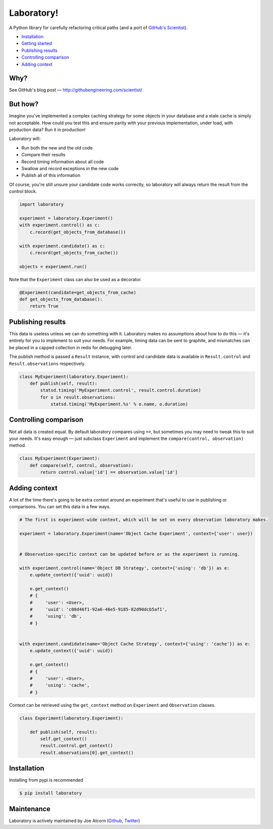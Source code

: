Laboratory! |Build Status|
==========================

A Python library for carefully refactoring critical paths (and a port of
`GitHub's Scientist`_).

.. _GitHub's Scientist: https://github.com/github/scientist


- `Installation`_
- `Getting started`_
- `Publishing results`_
- `Controlling comparison`_
- `Adding context`_


Why?
----

See GitHub's blog post |--| http://githubengineering.com/scientist/


.. _Getting started:

But how?
--------

Imagine you've implemented a complex caching strategy for some objects in your
database and a stale cache is simply not acceptable.  How could you test this
and ensure parity with your previous implementation, under load, with
production data?  Run it in production!

Laboratory will:

-  Run both the new and the old code
-  Compare their results
-  Record timing information about all code
-  Swallow and record exceptions in the new code
-  Publish all of this information

Of course, you're still unsure your candidate code works correctly, so
laboratory will always return the result from the control block.

.. code:: python

    import laboratory

    experiment = laboratory.Experiment()
    with experiment.control() as c:
        c.record(get_objects_from_database())

    with experiment.candidate() as c:
        c.record(get_objects_from_cache())

    objects = experiment.run()

Note that the ``Experiment`` class can also be used as a decorator.

.. code:: python

    @Experiment(candidate=get_objects_from_cache)
    def get_objects_from_database():
        return True


Publishing results
------------------

This data is useless unless we can do something with it. Laboratory makes no
assumptions about how to do this |--| it's entirely for you to implement to suit
your needs.  For example, timing data can be sent to graphite, and mismatches
can be placed in a capped collection in redis for debugging later.

The publish method is passed a ``Result`` instance, with control and candidate
data is available in ``Result.control`` and ``Result.observations``
respectively.

.. code:: python

    class MyExperiment(laboratory.Experiment):
        def publish(self, result):
            statsd.timing('MyExperiment.control', result.control.duration)
            for o in result.observations:
                statsd.timing('MyExperiment.%s' % o.name, o.duration)


Controlling comparison
----------------------

Not all data is created equal. By default laboratory compares using ``==``, but
sometimes you may need to tweak this to suit your needs.  It's easy enough |--|
just subclass ``Experiment`` and implement the ``compare(control,
observation)`` method.

.. code:: python

    class MyExperiment(Experiment):
        def compare(self, control, observation):
            return control.value['id'] == observation.value['id']


Adding context
--------------

A lot of the time there's going to be extra context around an experiment that's
useful to use in publishing or comparisons.  You can set this data in a few
ways.

.. code:: python

    # The first is experiment-wide context, which will be set on every observation laboratory makes.

    experiment = laboratory.Experiment(name='Object Cache Experiment', context={'user': user})


    # Observation-specific context can be updated before or as the experiment is running.

    with experiment.control(name='Object DB Strategy', context={'using': 'db'}) as e:
        e.update_context({'uuid': uuid})

        e.get_context()
        # {
        #     'user': <User>,
        #     'uuid': 'c08d46f1-92a6-46e5-9185-82d90dcb5af1',
        #     'using': 'db',
        # }


    with experiment.candidate(name='Object Cache Strategy', context={'using': 'cache'}) as e:
        e.update_context({'uuid': uuid})

        e.get_context()
        # {
        #     'user': <User>,
        #     'using': 'cache',
        # }


Context can be retrieved using the ``get_context`` method on ``Experiment`` and ``Observation`` classes.

.. code:: python

    class Experiment(laboratory.Experiment):

        def publish(self, result):
            self.get_context()
            result.control.get_context()
            result.observations[0].get_context()


Installation
------------

Installing from pypi is recommended

.. code::

    $ pip install laboratory


Maintenance
-----------

Laboratory is actively maintained by Joe Alcorn (`Github <https://github.com/joealcorn>`_, `Twitter <https://twitter.com/joe_alcorn>`_)


.. |--| unicode:: U+2014  .. em dash

.. |Build Status| image:: https://travis-ci.org/joealcorn/laboratory.svg?branch=master
   :target: https://travis-ci.org/joealcorn/laboratory
